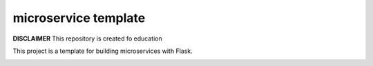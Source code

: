 microservice template
=====================

**DISCLAIMER** This repository is created fo education


This project is a template for building microservices with Flask.

.. image:: https://coveralls.io/repos/github/vchuhunova/integration_app/badge.svg?branch=master
   :target: https://coveralls.io/github/vchuhunova/integration_app?branch=master

.. image:: https://travis-ci.com/vchuhunova/integration_app
   :target: https://travis-ci.org/vchuhunova/integration_app

.. image:: https://readthedocs.org/projects/integration-app/?
   :target: https://integration_app.readthedocs.io




